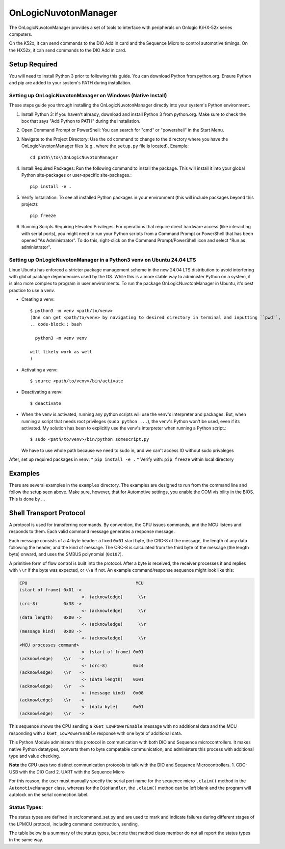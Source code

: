 ====================
OnLogicNuvotonManager
====================

The OnLogicNuvotonManager provides a set of tools to interface with peripherals on Onlogic K/HX-52x series computers.

On the K52x, it can send commands to the DIO Add in card and the Sequence Micro to control automotive timings.
On the HX52x, it can send commands to the DIO Add in card.

Setup Required
==============

You will need to install Python 3 prior to following this guide. You can download Python from python.org. Ensure Python and pip are added to your system's PATH during installation.

Setting up OnLogicNuvotonManager on Windows (Native Install)
-------------------------------------------------------------

These steps guide you through installing the OnLogicNuvotonManager directly into your system's Python environment.

1. Install Python 3:
   If you haven't already, download and install Python 3 from python.org.
   Make sure to check the box that says "Add Python to PATH" during the installation.

2. Open Command Prompt or PowerShell:
   You can search for "cmd" or "powershell" in the Start Menu.

3. Navigate to the Project Directory:
   Use the ``cd`` command to change to the directory where you have the OnLogicNuvotonManager files (e.g., where the ``setup.py`` file is located).
   Example::

     cd path\\to\\OnLogicNuvotonManager

4. Install Required Packages:
   Run the following command to install the package. This will install it into your global Python site-packages or user-specific site-packages.::

     pip install -e .

5. Verify Installation:
   To see all installed Python packages in your environment (this will include packages beyond this project)::

     pip freeze

6. Running Scripts Requiring Elevated Privileges:
   For operations that require direct hardware access (like interacting with serial ports), you might need to run your Python scripts 
   from a Command Prompt or PowerShell that has been opened "As Administrator". To do this, right-click on the Command Prompt/PowerShell 
   icon and select "Run as administrator".

Setting up OnLogicNuvotonManager in a Python3 venv on Ubuntu 24.04 LTS
-----------------------------------------------------------------------
Linux Ubuntu has enforced a stricter package management scheme in the new 24.04 LTS distribution to avoid interfering with global package dependencies used by the OS. While this is a more stable way to administer Python on a system, it is also more complex to program in user environments. To run the package OnLogicNuvotonManager in Ubuntu, it's best practice to use a venv.

* Creating a venv::

    $ python3 -m venv <path/to/venv>
    (One can get <path/to/venv> by navigating to desired directory in terminal and inputting ``pwd``,
    .. code-block:: bash

      python3 -m venv venv

    will likely work as well
    )

* Activating a venv::

    $ source <path/to/venv>/bin/activate

* Deactivating a venv::

    $ deactivate

- When the venv is activated, running any python scripts will use the venv's interpreter and packages. But, when running a script that needs root privileges (``sudo python ...``), the venv's Python won't be used, even if its activated. My solution has been to explicitly use the venv's interpreter when running a Python script.::

    $ sudo <path/to/venv>/bin/python somescript.py

  We have to use whole path because we need to sudo in, and we can't access IO without sudo privaleges

After, set up required packages in venv:
* ``pip install -e .``
* Verify with: ``pip freeze`` within local directory

Examples
========
There are several examples in the ``examples`` directory. The examples
are designed to run from the command line and follow the setup seen above.
Make sure, however, that for Automotive settings, you enable the COM visibility in
the BIOS. This is done by ...

Shell Transport Protocol
========================

A protocol is used for transferring commands. By convention, the CPU
issues commands, and the MCU listens and responds to them. Each valid command
message generates a response message.

Each message consists of a 4-byte header: a fixed ``0x01`` start
byte, the CRC-8 of the message, the length of any data following the header,
and the kind of message. The CRC-8 is calculated from the third byte of the
message (the length byte) onward, and uses the SMBUS polynomial (``0x107``).

A primitive form of flow control is built into the protocol. After a byte is
received, the receiver processes it and replies with ``\\r`` if the byte was
expected, or ``\\a`` if not. An example command/response sequence might look like
this:

.. code-block:: text

  CPU                                          MCU
  (start of frame) 0x01 ->
                          <- (acknowledge)      \\r
  (crc-8)          0x38 ->
                          <- (acknowledge)      \\r
  (data length)    0x00 ->
                          <- (acknowledge)      \\r
  (message kind)   0x08 ->
                          <- (acknowledge)      \\r
  <MCU processes command>
                          <- (start of frame) 0x01
  (acknowledge)    \\r   ->
                          <- (crc-8)          0xc4
  (acknowledge)    \\r   ->
                          <- (data length)    0x01
  (acknowledge)    \\r   ->
                          <- (message kind)   0x08
  (acknowledge)    \\r   ->
                          <- (data byte)      0x01
  (acknowledge)    \\r   ->

This sequence shows the CPU sending a ``kGet_LowPowerEnable`` message with no
additional data and the MCU responding with a ``kGet_LowPowerEnable`` response
with one byte of additional data.

This Python Module administers this protocol in communication with both DIO and Sequence microcontrollers.
It makes native Python datatypes, converts them to byte compatable communication, and administers this process
with additional type and value checking.

**Note** the CPU uses two distinct communication protocols to talk with the DIO and Sequence Microcontrollers.
1. CDC-USB with the DIO Card
2. UART with the Sequence Micro

For this reason, the user must manually specify the serial port name for the sequence micro ``.claim()`` method in the ``AutomotiveManager`` class, 
whereas for the ``DioHandler``, the ``.claim()`` method can be left blank and the program will autolock on the serial connection label.

Status Types:
------------

The status types are defined in src/command_set.py and are used to mark and indicate failures during 
different stages of the LPMCU protocol, including command construction, sending, 

The table below is a summary of the status types, but note that method class member
do not all report the status types in the same way. 

+----------------------------------------------+-------+---------------------------------------------------+
| Status Type                                  | Value | Description                                       |
+==============================================+=======+===================================================+
| `SUCCESS`                                    |   0   | The LPMCU protocol completed successfully.       |
+----------------------------------------------+-------+---------------------------------------------------+
| `SEND_CMD_FAILURE`                           |  -1   | Failed to send the command during the initial    |
|                                              |       | transmission process.                            |
+----------------------------------------------+-------+---------------------------------------------------+
| `RECV_UNEXPECTED_PAYLOAD_ERROR`              |  -2   | The received payload did not match the expected  |
|                                              |       | format or structure during validation.           |
+----------------------------------------------+-------+---------------------------------------------------+
| `RECV_FRAME_CRC_ERROR`                       |  -3   | The CRC value of the received frame did not      |
|                                              |       | match the expected value, indicating corruption. |
+----------------------------------------------+-------+---------------------------------------------------+
| `RECV_FRAME_ACK_ERROR`                       |  -4   | The acknowledgment frame validation failed,      |
|                                              |       | indicating an issue with the tail frame.         |
+----------------------------------------------+-------+---------------------------------------------------+
| `RECV_FRAME_SOF_ERROR`                       |  -5   | The start-of-frame (SOF) byte `0x01` was not     |
|                                              |       | found in the received frame.                     |
+----------------------------------------------+-------+---------------------------------------------------+
| `RECV_PARTIAL_FRAME_VALIDATION_ERROR`        |  -6   | Validation of a partially received frame failed, |
|                                              |       | indicating incomplete or corrupted data.         |
+----------------------------------------------+-------+---------------------------------------------------+
| `RECV_FRAME_VALUE_ERROR`                     |  -7   | The received payload contained unexpected or     |
|                                              |       | invalid values.                                  |
+----------------------------------------------+-------+---------------------------------------------------+
| `FORMAT_NONE_ERROR`                          |  -8   | A `None` value was encountered during type       |
|                                              |       | formatting, indicating a missing or invalid type.|
+----------------------------------------------+-------+---------------------------------------------------+